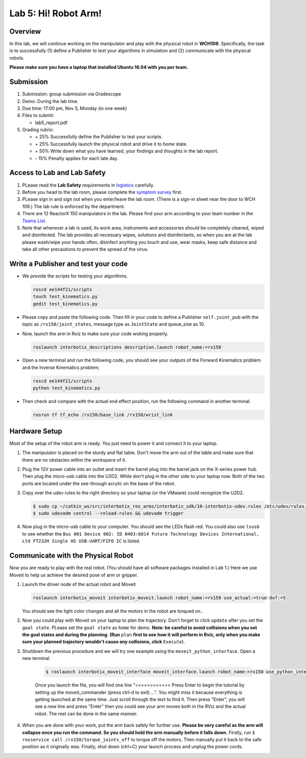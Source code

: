 Lab 5: Hi! Robot Arm!
=========================

Overview
--------

In this lab, we will continue working on the manipulator and play with the physical robot in **WCH109**. 
Specifically, the task is to successfully (1) define a Publisher to test your algorithms in simulation and (2) communicate with the physical robots.

**Please make sure you have a laptop that installed Ubuntu 16.04 with you per team.**


Submission
----------

#. Submission: group submission via Gradescope

#. Demo: During the lab time.

#. Due time: 17:00 pm, Nov 5, Monday (in one week)

#. Files to submit:

   - lab5_report.pdf

#. Grading rubric:

   + \+ 25%  Successfully define the Publisher to test your scripts. 
   + \+ 25%  Successfully launch the physical robot and drive it to `home` state.
   + \+ 50%  Write down what you have learned, your findings and thoughts in the lab report.
   + \- 15%  Penalty applies for each late day. 

Access to Lab and Lab Safety
----------------------------

#. PLease read the **Lab Safety** requirements in `logistics <logistics.html>`_ carefully.

#. Before you head to the lab room, please complete the `symptom survey`_ first.

#. PLease sign in and sign out when you enter/leave the lab room. 
   (There is a sign-in sheet near the door to WCH 109.) 
   The lab rule is enforced by the department.

#. There are 12 ReactorX 150 manipulators in the lab. 
   Please find your arm according to your team number in the 
   `Teams List <https://docs.google.com/spreadsheets/d/1hwQnqMl_FWFYWwxIyZH6IvGApBBwRGQbWxnsq_akK08/edit?usp=sharing>`_.

#. Note that whenever a lab is used, its work area, instruments and accessories should be completely cleaned, wiped and disinfected.
   The lab provides all necessary wipes, solutions and disinfectants, 
   so when you are at the lab please wash/wipe your hands often, disinfect anything you touch and use,
   wear masks, keep safe distance and take all other precautions to prevent the spread of the virus.


.. _symptom survey: https://ucriverside.az1.qualtrics.com/jfe/form/SV_cOB8gBU6OVulQax 

Write a Publisher and test your code
--------------------------------------------------

- We provide the scripts for testing your algorithms.  

  .. code-block:: bash

    roscd ee144f21/scripts
    touch test_kinematics.py
    gedit test_kinematics.py

- Please copy and paste the following code. Then fill in your code to define a Publisher ``self.joint_pub`` 
  with the topic as ``/rx150/joint_states``, message type as ``JointState`` and queue_size as 10.

  .. literalinclude:: ../scripts/test_kinematics.py
    :language: python

- Now, launch the arm in Rviz to make sure your code woking properly. 

  .. code-block:: bash

    roslaunch interbotix_descriptions description.launch robot_name:=rx150

- Open a new terminal and run the following code, you should see your outputs of the Forward Kinematics problem and the Inverse Kinematics problem;

  .. code-block:: bash

    roscd ee144f21/scripts
    python test_kinematics.py

- Then check and compare with the actual end effect position, run the following command in another terminal.

  .. code-block:: bash

    rosrun tf tf_echo /rx150/base_link /rx150/wrist_link


Hardware Setup
--------------

Most of the setup of the robot arm is ready. You just need to power it and connect it to your laptop.

#. The manipulator is placed on the sturdy and flat table.
   Don't move the arm out of the table and make sure that there are no obstacles within the workspace of it.

#. Plug the 12V power cable into an outlet and insert the barrel plug into the barrel jack on the X-series power hub.
   Then plug the micro-usb cable into the U2D2.
   While don't plug in the other side to your laptop now.
   Both of the two ports are located under the see-through acrylic on the base of the robot.

#. Copy over the udev rules to the right directory so your laptop (or the VMware) could recognize the U2D2.

   .. code-block:: bash

       $ sudo cp ~/catkin_ws/src/interbotix_ros_arms/interbotix_sdk/10-interbotix-udev.rules /etc/udev/rules.d
       $ sudo udevadm control --reload-rules && udevadm trigger

#. Now plug in the micro-usb cable to your computer. You should see the LEDs flash red.
   You could also use ``lsusb`` to see whether the ``Bus 001 Device 002: ID 0403:6014 Future Technology Devices International, Ltd FT232H Single HS USB-UART/FIFO IC`` is listed.


Communicate with the Physical Robot
-----------------------------------

Now you are ready to play with the real robot. 
(You should have all software packages installed in Lab 1.)
Here we use Moveit to help us achieve the desired pose of arm or gripper.

#. Launch the driver node of the actual robot and Moveit

   .. code-block:: bash
    
     roslaunch interbotix_moveit interbotix_moveit.launch robot_name:=rx150 use_actual:=true dof:=5

   You should see the light color changes and all the motors in the robot are torqued on..

#. Now you could play with Moveit on your laptop to plan the trajectory. 
   Don't forget to click ``update`` after you set the ``goal state``.
   PLease set the ``goal state`` as ``home`` for demo.
   **Note: be careful to avoid collisions when you set the goal states and during the planning**.
   **(Run** ``plan`` 
   **first to see how it will perform in Rviz, only when you make sure your planned trajectory wouldn't cause any collisions, click**
   ``Execute``). 

#. Shutdown the previous procedure and we will try one example using the ``moveit_python_interface``. Open a new terminal

	.. code-block:: bash

		$ roslaunch interbotix_moveit_interface moveit_interface.launch robot_name:=rx150 use_python_interface:=true use_actual:=true
    
	Once you launch the file, you will find one line "============ Press Enter to begin the tutorial by setting up the moveit_commander (press ctrl-d to exit) ...". 
	You might miss it because everything is getting launched at the same time. Just scroll through the text to find it. 
	Then press "Enter", you will see a new line and press "Enter" then you could see your arm moves both in the RViz and the actual robot. 
	The rest can be done in the same manner. 

#. When you are done with your work, put the arm back safely for further use.  
   **Please be very careful as the arm will collapse once you run the command. So you should hold the arm manually before it falls down.**
   Firstly, run ``$ rosservice call /rx150/torque_joints_off`` to torque off the motors,
   Then manually put it back to the safe position as it originally was.
   Finally, shut down (ctrl+C) your launch process and unplug the power cords.




